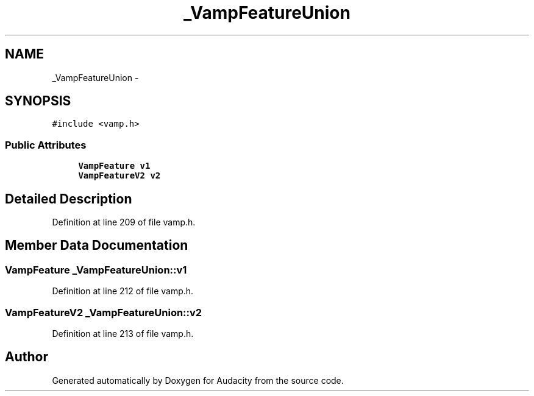 .TH "_VampFeatureUnion" 3 "Thu Apr 28 2016" "Audacity" \" -*- nroff -*-
.ad l
.nh
.SH NAME
_VampFeatureUnion \- 
.SH SYNOPSIS
.br
.PP
.PP
\fC#include <vamp\&.h>\fP
.SS "Public Attributes"

.in +1c
.ti -1c
.RI "\fBVampFeature\fP \fBv1\fP"
.br
.ti -1c
.RI "\fBVampFeatureV2\fP \fBv2\fP"
.br
.in -1c
.SH "Detailed Description"
.PP 
Definition at line 209 of file vamp\&.h\&.
.SH "Member Data Documentation"
.PP 
.SS "\fBVampFeature\fP _VampFeatureUnion::v1"

.PP
Definition at line 212 of file vamp\&.h\&.
.SS "\fBVampFeatureV2\fP _VampFeatureUnion::v2"

.PP
Definition at line 213 of file vamp\&.h\&.

.SH "Author"
.PP 
Generated automatically by Doxygen for Audacity from the source code\&.
